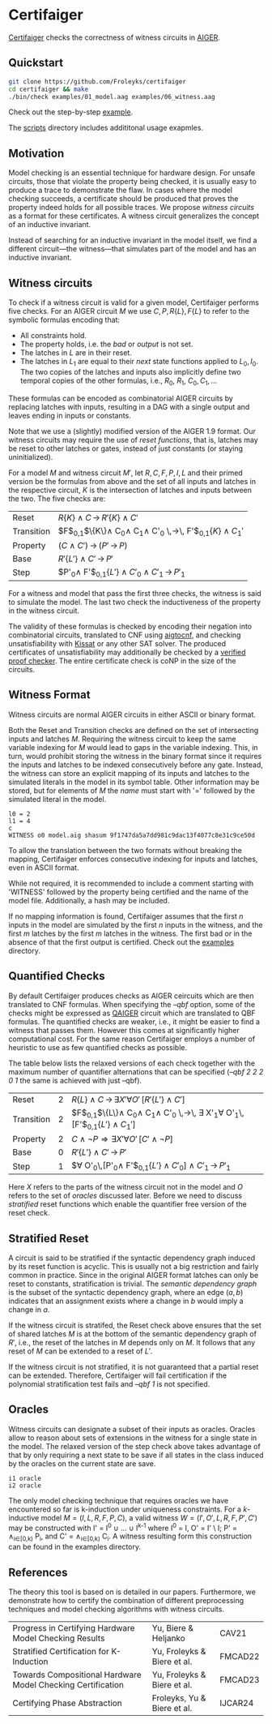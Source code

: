 * Certifaiger
#+html: <img src="logo.png" width="300px" align="right"/>
[[https://github.com/Froleyks/certifaiger][Certifaiger]] checks the correctness of witness circuits in [[https://github.com/arminbiere/aiger][AIGER]].

** Quickstart

#+begin_src bash
git clone https://github.com/Froleyks/certifaiger
cd certifaiger && make
./bin/check examples/01_model.aag examples/06_witness.aag
#+end_src

Check out the step-by-step [[https://github.com/Froleyks/certifaiger/blob/main/examples][example]].

The [[https://github.com/Froleyks/certifaiger/blob/main/scripts/README.org][scripts]] directory includes addititonal usage exapmles.
** Motivation
Model checking is an essential technique for hardware design.
For unsafe circuits, those that violate the property being checked, it is usually easy to produce a trace to demonstrate the flaw.
In cases where the model checking succeeds, a certificate should be produced that proves the property indeed holds for all possible traces.
We propose /witness circuits/ as a format for these certificates.
A witness circuit generalizes the concept of an inductive invariant.

Instead of searching for an inductive invariant in the model itself, we find a different circuit---the witness---that simulates part of the model and has an inductive invariant.
** Witness circuits
To check if a witness circuit is valid for a given model, Certifaiger performs five checks.
For an AIGER circuit $M$ we use
$C, P, R\{L\}, F\{L\}$
to refer to the symbolic formulas encoding that:
- All constraints hold.
- The property holds, i.e. the /bad/ or /output/ is not set.
- The latches in $L$ are in their reset.
- The latches in $L_1$ are equal to their /next/ state functions applied to $L_0,I_0$. The two copies of the latches and inputs also implicitly define two temporal copies of the other formulas, i.e., $R_0$, $R_1$, $C_0, C_1, \dots$

These formulas can be encoded as combinatorial AIGER circuits by replacing latches with inputs, resulting in a DAG with a single output and leaves ending in inputs or constants.

Note that we use a (slightly) modified version of the AIGER 1.9 format.
Our witness circuits may require the use of /reset functions/,
that is, latches may be reset to other latches or gates,
instead of just constants (or staying uninitialized).

For a model $M$ and witness circuit $M'$,
let $R, C, F, P, I, L$ and their primed version be the formulas from above and the set of all inputs and latches in the respective circuit,
$K$ is the intersection of latches and inputs between the two.
The five checks are:

| Reset      | $R\{K\} \wedge C \,\rightarrow\, R'\{K\}\wedge C'$                     |
| Transition | $F$_{0,1}$\{K\}\wedge C_0\wedge C_1\wedge C'_0 \,\rightarrow\, F'$_{0,1}$\{K\}\wedge C_1'$ |
| Property   | $(C\wedge C') \,\rightarrow\, (P' \,\rightarrow\, P)$                       |
| Base       | $R'\{L'\}\wedge C' \,\rightarrow\, P'$                            |
| Step       | $P'_0\wedge F'$_{0,1}$\{L'\}\wedge C'_0\wedge C'_1 \,\rightarrow\, P'_1$         |


For a witness and model that pass the first three checks, the witness is said to simulate the model.
The last two check the inductiveness of the property in the witness circuit.

The validity of these formulas is checked by encoding their negation into combinatorial circuits, translated to CNF using [[https://github.com/arminbiere/aiger][aigtocnf]], and checking unsatisfiability with [[https://github.com/arminbiere/kissat][Kissat]] or any other SAT solver.
The produced certificates of unsatisfiability may additionally be checked by a [[https://satcompetition.github.io/2023/downloads/proposals/drat_dpr.pdf][verified proof checker]].
The entire certificate check is coNP in the size of the circuits.
** Witness Format
Witness circuits are normal AIGER circuits in either ASCII or binary format.

Both the Reset and Transition checks are defined on the set of intersecting inputs and latches $M$.
Requiring the witness circuit to keep the same variable indexing for $M$ would lead to gaps in the variable indexing.
This, in turn, would prohibit storing the witness in the binary format since it requires the inputs and latches to be indexed consecutively before any gate.
Instead, the witness can store an explicit mapping of its inputs and latches to the simulated literals in the model in its symbol table.
Other information may be stored, but for elements of $M$ the /name/ must start with '=' followed by the simulated literal in the model.
#+begin_example
l0 = 2
l1 = 4
c
WITNESS o0 model.aig shasum 9f1747da5a7dd981c9dac13f4077c8e31c9ce50d
#+end_example
To allow the translation between the two formats without breaking the mapping, Certifaiger enforces consecutive indexing for inputs and latches, even in ASCII format.

While not required, it is recommended to include a comment starting with 'WITNESS' followed by the property being certified and the name of the model file. Additionally, a hash may be included.

If no mapping information is found, Certifaiger assumes that
the first $n$ inputs in the model are simulated by the first $n$ inputs in the witness, and the first $m$ latches by the first $m$ latches in the witness.
The first bad or in the absence of that the first output is certified.
Check out the [[https://github.com/Froleyks/certifaiger/blob/main/examples][examples]] directory.
** Quantified Checks
By default Certifaiger produces checks as AIGER ceircuits which are then translated to CNF formulas. When specifying the /--qbf/ option, some of the checks might be expressed as
[[https://github.com/ltentrup/QAIGER][QAIGER]] circuit which are translated to QBF formulas. The quantified checks are weaker, i.e., it might be easier to find a witness that passes them. However this comes at significantly higher computational cost.
For the same reason Certifaiger employs a number of heuristic to use as few quantified checks as possible.

The table below lists the relaxed versions of each check together with the maximum number of quantifier alternations that can be specified (/--qbf 2 2 2 0 1/ the same is achieved with just --qbf).

| Reset      | 2 | $R\{L\} \wedge C \,\rightarrow\, \exists X'\forall O'\,[R'\{L'\}\wedge C']$                             |
| Transition | 2 | $F$_{0,1}$\{L\}\wedge C_0\wedge C_1\wedge C'_0 \,\rightarrow\, \exists X'_1\forall O'_1\,[F'$_{0,1}$\{L'\}\wedge C_1']$ |
| Property   | 2 | $C \wedge \neg P \Rightarrow \exists X'\forall O'\,[C' \wedge \neg P]$                                        |
| Base       | 0 | $R'\{L'\}\wedge C' \,\rightarrow\, P'$                                                 |
| Step       | 1 | $\forall O'_0\,[P'_0\wedge F'$_{0,1}$\{L'\}\wedge C'_0] \wedge C'_1 \,\rightarrow\, P'_1$                 |

Here $X$ refers to the parts of the witness circuit not in the model and $O$ refers to the set of /oracles/ discussed later. Before we need to discuss /stratified/ reset functions which enable the quantifier free version of the reset check.
** Stratified Reset
A circuit is said to be stratified if the syntactic dependency graph induced by its reset function is acyclic.
This is usually not a big restriction and fairly common in practice.
Since in the original AIGER format latches can only be reset to constants, stratification is trivial.
The /semantic dependency graph/ is the subset of the syntactic dependency graph,
where an edge $(a, b)$ indicates that
an assignment exists where a change in $b$ would imply a change in $a$.

If the witness circuit is stratifed,
the Reset check above ensures that the set of shared latches $M$ is at the bottom of the semantic dependency graph of $R'$,
i.e., the reset of the latches in $M$ depends only on $M$.
It follows that any reset of $M$ can be extended to a reset of $L'$.

If the witness circuit is not stratified, it is not guaranteed that a partial reset can be extended.
Therefore, Certifaiger will fail certification if the polynomial stratification test fails and /--qbf 1/ is not specified.
** Oracles
Witness circuits can designate a subset of their inputs as oracles. Oracles allow to reason about sets of extensions in the witness for a single state in the model. The relaxed version of the step check above takes advantage of that by only requiring a next state to be save if all states in the class induced by the oracles on the current state are save.
#+begin_example
i1 oracle
i2 oracle
#+end_example

The only model checking technique that requires oracles we have encountered so far is k-induction under uniqueness constraints.
For a $k$-inductive model $M=(I,L,R,F,P,C)$, a valid witness $W=(I',O',L,R,F,P',C')$ may be constructed with I' = I^{0} \cup \dots \cup I^{k-1} where I^{0} = I, O' = I' \ I;
P' = \wedge_{i\in[0,k)} P_{i}, and C' = \wedge_{i\in[0,k)} C_{i}.
A witness resulting form this construction can be found in the examples directory.
** References
The theory this tool is based on is detailed in our papers.
Furthermore, we demonstrate how to certify the combination of different preprocessing techniques and model checking algorithms with witness circuits.
| Progress in Certifying Hardware Model Checking Results      | Yu, Biere & Heljanko        | CAV21   |
| Stratified Certification for K-Induction                    | Yu, Froleyks & Biere et al. | FMCAD22 |
| Towards Compositional Hardware Model Checking Certification | Yu, Froleyks & Biere et al. | FMCAD23 |
| Certifying Phase Abstraction                                | Froleyks, Yu & Biere et al. | IJCAR24 |
